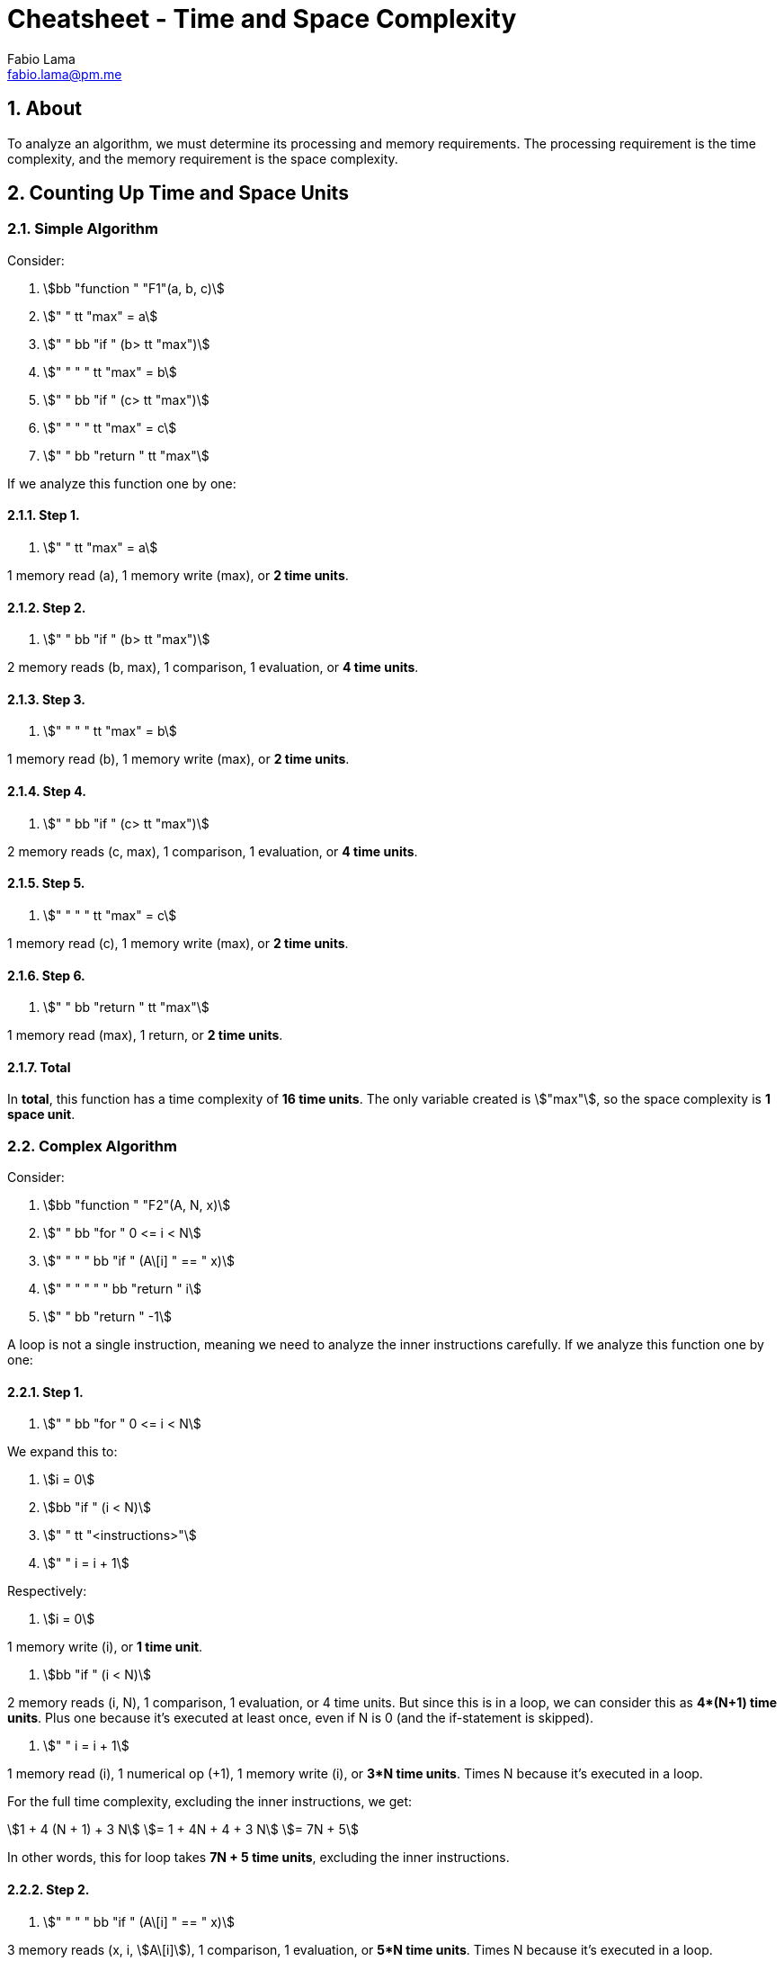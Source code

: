 = Cheatsheet - Time and Space Complexity
Fabio Lama <fabio.lama@pm.me>
:description: Module: CM2035 Algorithms and Data Structures II, started April 2024
:doctype: article
:sectnums: 4
:toclevels: 4
:stem:

== About

To analyze an algorithm, we must determine its processing and memory
requirements. The processing requirement is the time complexity, and the memory
requirement is the space complexity.

== Counting Up Time and Space Units

=== Simple Algorithm

Consider:

. stem:[bb "function " "F1"(a, b, c)]
. stem:["    " tt "max" = a]
. stem:["    " bb "if " (b> tt "max")]
. stem:["    " "    " tt "max" = b]
. stem:["    " bb "if " (c> tt "max")]
. stem:["    " "    " tt "max" = c]
. stem:["    " bb "return " tt "max"]

If we analyze this function one by one:

==== Step 1.

. stem:["    " tt "max" = a]

1 memory read (a), 1 memory write (max), or **2 time units**.

==== Step 2.

. stem:["    " bb "if " (b> tt "max")]

2 memory reads (b, max), 1 comparison, 1 evaluation, or **4 time units**.

==== Step 3.

. stem:["    " "    " tt "max" = b]

1 memory read (b), 1 memory write (max), or **2 time units**.

==== Step 4.

. stem:["    " bb "if " (c> tt "max")]

2 memory reads (c, max), 1 comparison, 1 evaluation, or **4 time units**.

==== Step 5.

. stem:["    " "    " tt "max" = c]

1 memory read (c), 1 memory write (max), or **2 time units**.

==== Step 6.

. stem:["    " bb "return " tt "max"]

1 memory read (max), 1 return, or **2 time units**.

==== Total

In **total**, this function has a time complexity of **16 time units**. The only variable created is stem:["max"], so the space complexity is **1 space unit**.

=== Complex Algorithm

Consider:

. stem:[bb "function " "F2"(A, N, x)]
. stem:["    " bb "for " 0 <= i < N]
. stem:["    " "    " bb "if " (A\[i\] " == " x)]
. stem:["    " "    " "    " bb "return " i]
. stem:["    " bb "return " -1]

A loop is not a single instruction, meaning we need to analyze the inner
instructions carefully. If we analyze this function one by one:

==== Step 1.

. stem:["    " bb "for " 0 <= i < N]

We expand this to:

. stem:[i = 0]
. stem:[bb "if " (i < N)]
. stem:["    " tt "<instructions>"]
. stem:["    " i = i + 1]

Respectively:

. stem:[i = 0]

1 memory write (i), or **1 time unit**.

. stem:[bb "if " (i < N)]

2 memory reads (i, N), 1 comparison, 1 evaluation, or 4 time units. But since
this is in a loop, we can consider this as **4*(N+1) time units**. Plus one
because it's executed at least once, even if N is 0 (and the if-statement is
skipped).

. stem:["    " i = i + 1]

1 memory read (i), 1 numerical op (+1), 1 memory write (i), or **3*N time units**.
Times N because it's executed in a loop.

For the full time complexity, excluding the inner instructions, we get:

[stem]
++++
1 + 4 (N + 1) + 3 N\
= 1 + 4N + 4 + 3 N\
= 7N + 5
++++

In other words, this for loop takes **7N + 5 time units**, excluding the inner instructions.

==== Step 2.

. stem:["    " "    " bb "if " (A\[i\] " == " x)]

3 memory reads (x, i, stem:[A\[i\]]), 1 comparison, 1 evaluation, or **5*N time units**.
Times N because it's executed in a loop.

==== Step 3.

Only one of the two return statements is executed.

. stem:["    " "    " "    " bb "return " i]
. stem:["    " bb "return " -1]

We are going to assume the case where the number is not in the array (worst
case), so the second return statement is executed which is **1 time unit**.

=== Total

To summarize all the steps:

[stem]
++++
7N + 5\
+ 5N\
+ 1\
= 12N + 6
++++

In **total**, this function has a time complexity of **12*N + 6 time units**.
This means it's running time depends on the size of the input array. The bigger
the array, the longer the runtime. Additionally, we only create one new variable
(i), so the space complexity is **1 space unit**.

=== Growth of Function

As we have seen, the simple algorithm has a time complexity of **16 time units**.
This means that the time complexity is a constant (stem:[C_x]),
regardless of the size of the input.

We can specify this as:

[stem]
++++
T(N) = C_1
++++

In comparison, the complex algorithm has a time complexity of **12*N + 6 time units**:

[stem]
++++
T(N) = C_1 N + C_2
++++

This means that the time complexity is linearly dependent on the size of the input. Hypothetically, if we had a time complexity of **N^2**, we would have a
quadratic time complexity, and so on.

Common time complexities are:

.Source: https://www.codeproject.com/articles/1012294/algorithm-time-complexity-what-is-it
image::assets/growth_of_function.png[align=center, width=500]

=== Growth of Function Without Counting

We can calculate the growth of the running time of an algorithm without counting
every single time unit.

Consider:

. stem:[bb "function " "SumDiag"(A)]
. stem:["    " tt "sum" = 0]
. stem:["    " N = "length"(A\[0\])]
. stem:["    " bb "for " (0 <= i < N)]
. stem:["    " "    " tt "sum" = tt "sum" + A\[i, i\]]
. stem:["    " bb "return " tt "sum"]

If we analyze this function one by one:

==== Step 1.

. stem:["    " tt "sum" = 0]

Constant time stem:[C_0]

==== Step 2.

. stem:["    " N = "length"(A\[0\])]

Here we have to analyze the stem:["length"] function, but let's say we already
knew its time complexity of stem:[T(N) = C_1 N + C_2]

==== Step 3.

. stem:["    " bb "for " (0 <= i < N)]

As we analyzed in the section on counting time units of a for loop, for example
stem:[7N + 5] (excluding inner instructions), we hence know that stem:[T(N) = C_3 N + C_4].

==== Step 4.

. stem:["    " "    " tt "sum" = tt "sum" + A\[i, i\]]

Constant time stem:[C_5] times N because it's executed in a loop. Respectively:
stem:[C_5 N].

==== Step 5.

. stem:["    " bb "return " tt "sum"]

Constant time stem:[C_6].

==== Total

To summarize all the steps:

[stem]
++++
C_0\
+ C_1 N + C_2\
+ C_3 N + C_4\
+ C_5 N\
+ C_6\
= T(N) = (C_1 + C_3 + C_5) N + (C_0 + C_2 + C_4 + C_6)
++++

To simplify, we can group the constants together:

[stem]
++++
T(N) = C_7 N + C_8
++++

This means that the algorithm grows linearly with the size of the input.

=== Worst and Best Cases

An algorithm can have different time complexities depending on the input.
Generally, we're interested in the worst-case scenario, but we can also analyze
the best-case scenario.

Consider:

. stem:[bb "function " "L_Search"(A, x)]
. stem:["    " N = "length"(A)]
. stem:["    " bb "for " 0 <= i < N]
. stem:["    " "    " bb "if " (A\[i\] " == " x)]
. stem:["    " "    " "    " bb "return " i]
. stem:["    " bb "return " -1]

And a given array:

[stem]
++++
A = (13, 8, 2, 24, 5, 17, 6, 9)
++++

The **best case** is where the number we're looking for is the first element in the
array, respectively stem:[x = 13]. In such a case, the function returns immediately:

[stem]
++++
T(N) = C_1
++++

**Worst case**, the number we're looking for is not in the array at all, for
example stem:[x = 7]. In that case, the function checks every element in the
array (N amount), eventually returning stem:[-1]:

[stem]
++++
T(N) = C_1 N + C_2
++++

We notate this as stem:["L_Search"(A, 7)] having a running time of stem:[T(N) a N]
(worst case). Meanwhile, stem:["L_Search"(A, 13)] has a running time of
stem:[T(N) a 1] (best case).
